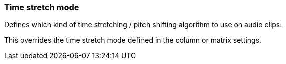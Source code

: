 ifdef::pdf-theme[[[inspector-clip-time-stretch-mode,Time stretch mode]]]
ifndef::pdf-theme[[[inspector-clip-time-stretch-mode,Time stretch mode]]]
=== Time stretch mode



Defines which kind of time stretching / pitch shifting algorithm to use on audio clips.

This overrides the time stretch mode defined in the column or matrix settings.

